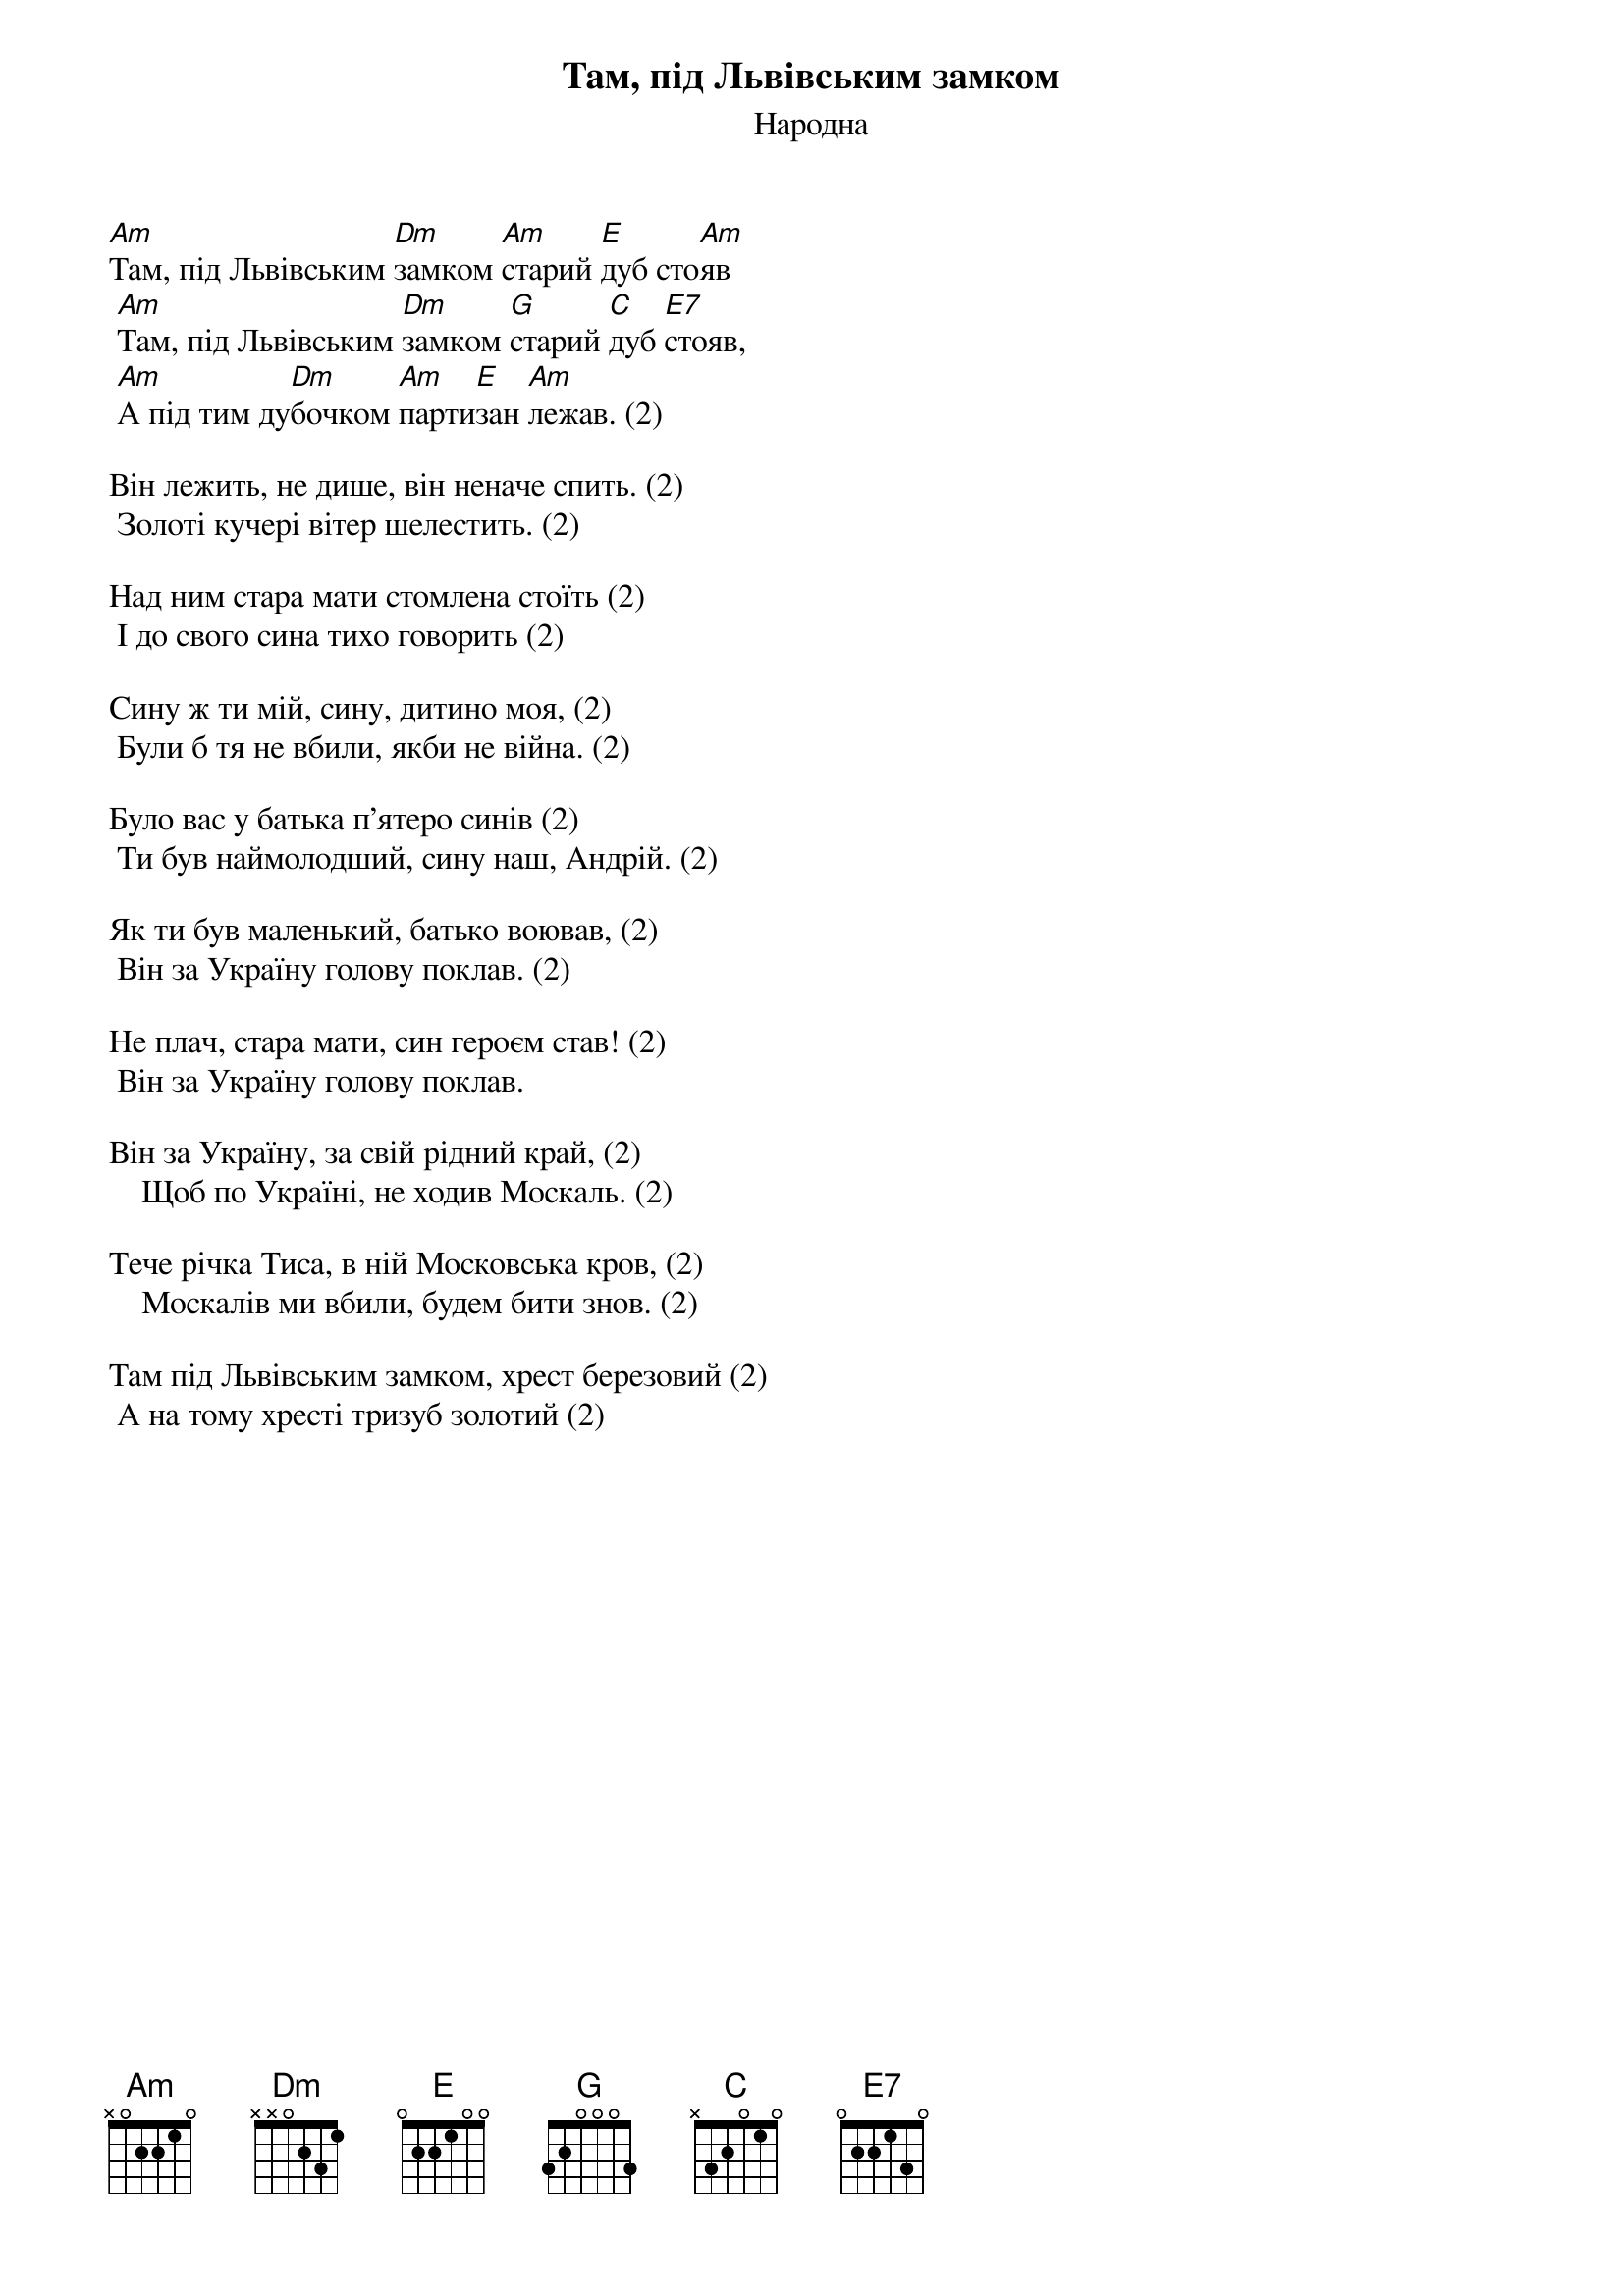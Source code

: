 {title: Там, під Львівським замком}
{subtitle: Народна}


[Am]Там, під Львівським [Dm]замком [Am]старий [E]дуб сто[Am]яв
	[Am]Там, під Львівським [Dm]замком [G]старий [C]дуб [E7]стояв,
	[Am]А під тим ду[Dm]бочком [Am]парти[E]зан [Am]лежав. (2)
 
Він лежить, не дише, він неначе спить. (2)
	Золоті кучері вітер шелестить. (2)
 
Над ним стара мати стомлена стоїть (2)
	І до свого сина тихо говорить (2)
 
Сину ж ти мій, сину, дитино моя, (2)
	Були б тя не вбили, якби не війна. (2)
 
Було вас у батька п'ятеро синів (2)
	Ти був наймолодший, сину наш, Андрій. (2)
 
Як ти був маленький, батько воював, (2)
	Він за Україну голову поклав. (2)
 
Hе плач, стара мати, син героєм став! (2)
	Він за Україну голову поклав.
 
Він за Україну, за свій рідний край, (2)
    Щоб по Україні, не ходив Москаль. (2)

Тече річка Тиса, в ній Московська кров, (2)
    Москалів ми вбили, будем бити знов. (2)

Там під Львівським замком, хрест березовий (2)
	А на тому хресті тризуб золотий (2)